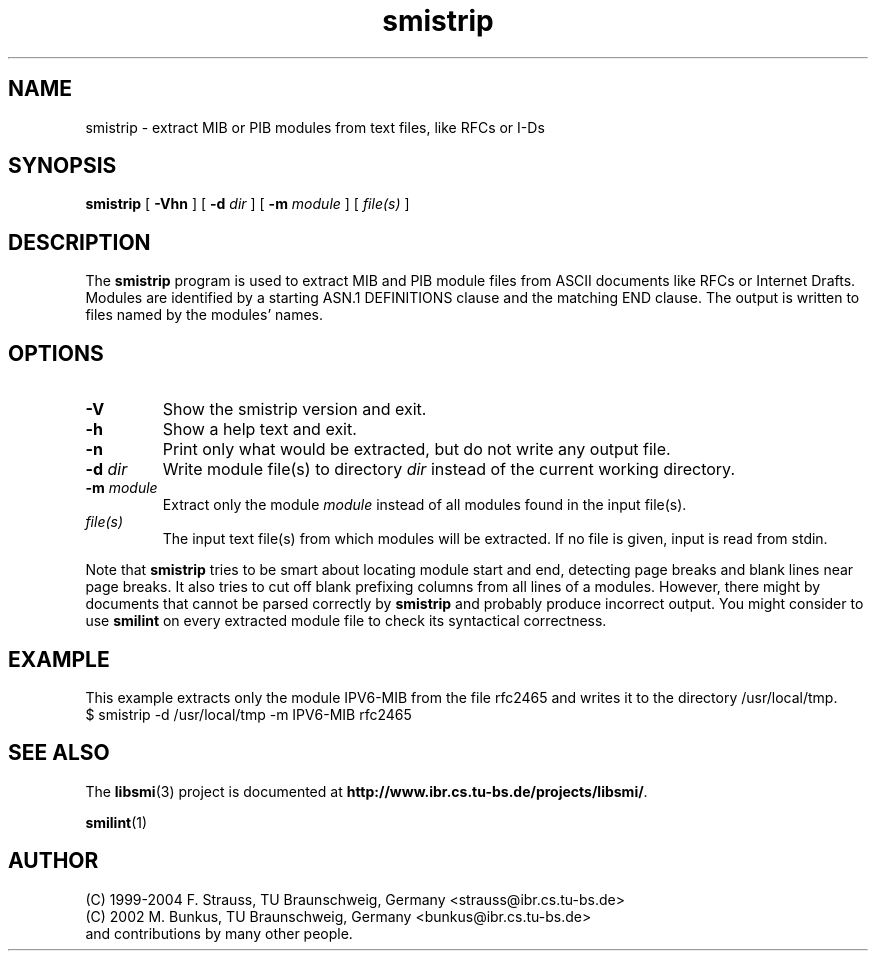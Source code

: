 .\"
.\" $Id: smistrip.1.in 1174 2004-08-10 10:58:12Z strauss $
.\"
.TH smistrip 1  "August 10, 2004" "IBR" "SMI Tools"
.SH NAME
smistrip \- extract MIB or PIB modules from text files, like RFCs or I-Ds
.SH SYNOPSIS
.B smistrip
[
.B "-Vhn"
] [
.BI "-d " dir
] [
.BI "-m " module
]
[
.I file(s)
]
.SH DESCRIPTION
The \fBsmistrip\fP program is used to extract MIB and PIB module
files from ASCII documents like RFCs or Internet Drafts. Modules are
identified by a starting ASN.1 DEFINITIONS clause and the matching
END clause. The output is written to files named by the modules' names.
.SH OPTIONS
.TP
.B "-V"
Show the smistrip version and exit.
.TP
.B "-h"
Show a help text and exit.
.TP
.B "-n"
Print only what would be extracted, but do not write any output file.
.TP
.BI "-d " dir
Write module file(s) to directory \fIdir\fP instead of the current
working directory.
.TP
.BI "-m " module
Extract only the module \fImodule\fP instead of all modules found in
the input file(s).
.TP
.I file(s)
The input text file(s) from which modules will be extracted. If no file
is given, input is read from stdin.
.PP
Note that \fBsmistrip\fP tries to be smart about locating module start
and end, detecting page breaks and blank lines near page breaks. It
also tries to cut off blank prefixing columns from all lines of a
modules. However, there might by documents that cannot be parsed
correctly by \fBsmistrip\fP and probably produce incorrect output.
You might consider to use \fBsmilint\fP on every extracted module file
to check its syntactical correctness.
.SH "EXAMPLE"
This example extracts only the module IPV6-MIB from the file rfc2465 and
writes it to the directory /usr/local/tmp.
.nf
  $ smistrip -d /usr/local/tmp -m IPV6-MIB rfc2465
.fi
.SH "SEE ALSO"
The
.BR libsmi (3)
project is documented at
.BR "http://www.ibr.cs.tu-bs.de/projects/libsmi/" "."
.PP
.BR smilint "(1)"
.SH "AUTHOR"
(C) 1999-2004 F. Strauss, TU Braunschweig, Germany <strauss@ibr.cs.tu-bs.de>
.br
(C) 2002 M. Bunkus, TU Braunschweig, Germany <bunkus@ibr.cs.tu-bs.de>
.br
and contributions by many other people.
.br
